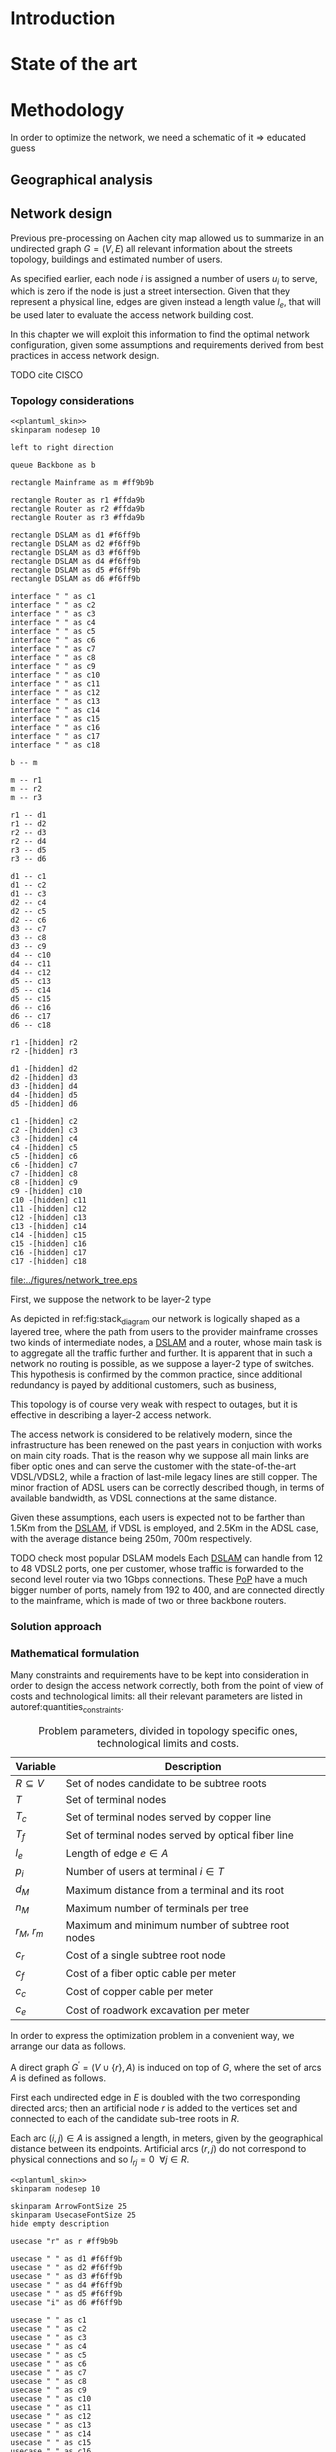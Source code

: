 #+STARTUP: latexpreview
#+STARTUP: indent

#+PROPERTY: header-args :cache yes

#+OPTIONS: toc:nil title:nil

#+LaTeX_CLASS: book
#+LATEX_HEADER: \usepackage{charter}
#+LATEX_HEADER: \usepackage{subcaption}
#+LATEX_HEADER: \usepackage{geometry}
#+LATEX_HEADER: \usepackage{etoolbox}
#+LATEX_HEADER: \usepackage{multirow}
#+LATEX_HEADER: \usepackage{graphicx}
#+LATEX_HEADER: \graphicspath{{../figures/}}
#+LATEX_HEADER: \usepackage{mathtools}
#+LaTeX_HEADER: \usepackage{booktabs}
#+LaTeX_HEADER: \usepackage{amsmath}
#+LaTeX_HEADER: \def\equationautorefname#1#2\null{(#2\null)}
#+LATEX_HEADER: \providetoggle{images_titlepage}
#+LATEX_HEADER: \settoggle{images_titlepage}{true}

#+LaTeX_HEADER: \setlength{\parindent}{0cm}
#+LATEX_HEADER: \setlength{\parskip}{0.2em}

#+LATEX_HEADER: \usepackage{glossaries}
#+LATEX_HEADER_EXTRA: \newacronym{pop}{PoP}{Point of Presence}
#+LATEX_HEADER_EXTRA: \newacronym{dslam}{DSLAM}{Digital Subscriber Line Access Multiplexer}
#+latex_header_extra: \newacronym{qos}{QoS}{Quality of Service}

#+BEGIN_COMMENT
PlantUML skin, reusable for all diagrams
#+END_COMMENT

#+NAME: plantuml_skin
#+BEGIN_SRC plantuml :exports none
  skinparam shadowing false
  skinparam padding 1
  skinparam BoxPadding 1
  skinparam DefaultFontName Fira Sans
  skinparam defaultTextAlignment center

  skinparam SequenceDelayFontSize 15

  skinparam Note {
  BackgroundColor white
  BorderColor     black
  FontColor       black
  }

  skinparam Activity {
  BackgroundColor white
  BorderColor     black
  FontColor       black
  }

  skinparam activityDiamond {
  BackgroundColor white
  BorderColor black
  FontColor       black
  }

  skinparam ArrowColor black

  skinparam State {
  BackgroundColor white
  BorderColor     black
  FontColor       black
  }

  skinparam SequenceParticipant {
  BackgroundColor white
  BorderColor     black
  FontColor       black
  }

  skinparam Interface {
  BackgroundColor white
  BorderColor     black
  FontColor       black
  }

  skinparam SequenceLifeLine {
  BorderColor black
  BackgroundColor black
  }

  skinparam Queue {
  BackgroundColor white
  BorderColor     black
  FontColor       black
  }

  skinparam Usecase {
  BackgroundColor white
  BorderColor     black
  FontColor       black
  }
#+END_SRC

#+BEGIN_COMMENT
Download all needed files for titlepage and convert them.
LaTeX support for svg files sucks.
#+END_COMMENT

#+BEGIN_SRC bash :exports none :results none
  wget https://upload.wikimedia.org/wikipedia/it/5/53/Logo_Universit%C3%A0_Padova.svg \
       -O ../figures/logo_unipd.svg

  inkscape ../figures/logo_unipd.svg --export-pdf=../figures/logo_unipd.pdf

  wget https://upload.wikimedia.org/wikipedia/commons/1/11/RWTH_Logo.svg \
       -O ../figures/logo_rwth.svg

  inkscape ../figures/logo_rwth.svg --export-pdf=../figures/logo_rwth.pdf
#+END_SRC

#+BEGIN_EXPORT latex
\newgeometry{top=1in, bottom=1in, inner=1in, outer=1in}

\begin{titlepage}
  {\Large University of Padova}
  \vspace{5mm}

  {\Large Department of Information Engineering}

  \begin{center}
    \vspace{1cm}
    {\Large \textsl{Master degree in Telecommunication Engineering}} \\
    \vspace{1cm}
    {\scshape\huge TODO: Title}

    \iftoggle{images_titlepage}{
      \vspace{1cm}
      \begin{figure}[h]
        \centering
        \includegraphics[height=5cm]{logo_unipd.pdf}
        \vspace{1cm} \\
        \includegraphics[height=2cm]{logo_rwth.pdf}
        \vspace{1cm}
      \end{figure}
    }

  \end{center}

  \vfill
  \hspace{0.5cm}%
  \renewcommand{\arraystretch}{2.5}
  \begin{tabular}{lr}
    \large \textsl{Author}               & \hspace{5mm} \large Enrico Lovisotto      \\
    \large \textsl{Internal supervisor}  & \hspace{5mm} \large Prof. Andrea Zanella  \\
    \large \textsl{External supervisors} & \hspace{5mm} \large Prof. Petri Mähönen  \\
                                         & \hspace{5mm} \large Dr. Ljiljana Simić   \\
  \end{tabular}
  \vspace{1cm}

  \hfill{\large February 6, 2019} \vspace{3mm}

  \hfill{\Large Academic year 2018-2019 \par}
\end{titlepage}

\restoregeometry
#+END_EXPORT

* Introduction
#+BEGIN_SRC org :exports none
+ background: what are we talking about?
  - SDN => self-optimizing networks
  - flow balancing (TBF)
  - routing adaptation

+ what they do now?
  - summary of state of the art, /basically/

+ shortcomings in current knowledge / solutions
  - limits of SDN over traditional networks: lack of negative results
  - use of abstract topologies ~> this one is obtained through optimization process

+ what are we gonna prove?
  - 99% if the networks are very simple, meant to be more flow aggregators and less clever routers
  - SDN are not inherently good: /probably/ traditional solutions are good in 99% of the networks
  - SDN are relevant when the complexity of the network grows
#+END_SRC
* State of the art

* Methodology
In order to optimize the network, we need a schematic of it => educated guess

** Geographical analysis
#+BEGIN_SRC org :exports none
  OpenStreetMap ~> roads + buildings graph: only methodological consideration

  + cutting NRW maps with Aachen border
  + selecting roads & buildings type
  + ~s2g~ to obtain the graph ~> cite stuff using this approach
    - road polygons to edges
    - intersections as nodes
  + adding building to the graph
    - splitting roads
    - population estimated based on district population, building area
#+END_SRC
** Network design
#+BEGIN_SRC org :exports none
  Using ILP to build the network

  - network requirements
    + ISP recommendations
    + best practices (CISCO, ...)
  - actual solution we are trying to find
    + optimal DSLAM positioning
    + optimal + heuristic check for routers and mainframe positions (restrict root nodes?)
  - why ILP? how does it work? (brief)
  - problem definition
    + idea for the model: Steiner tree + other constraints (cite requirements)
    + actual equations
  - problem complexity: number of variables, constraints (in theory)
#+END_SRC

Previous pre-processing on Aachen city map allowed us to summarize in an undirected graph $G=(V, \,E)$ all relevant information about the streets topology, buildings and estimated number of users.

As specified earlier, each node $i$ is assigned a number of users $u_i$ to serve, which is zero if the node is just a street intersection.
Given that they represent a physical line, edges are given instead a length value $l_e$, that will be used later to evaluate the access network building cost.

In this chapter we will exploit this information to find the optimal network configuration, given some assumptions and requirements derived from best practices in access network design.

TODO cite CISCO
*** Topology considerations

#+BEGIN_SRC plantuml :file ../figures/network_tree.eps :noweb yes
  <<plantuml_skin>>
  skinparam nodesep 10

  left to right direction

  queue Backbone as b

  rectangle Mainframe as m #ff9b9b

  rectangle Router as r1 #ffda9b
  rectangle Router as r2 #ffda9b
  rectangle Router as r3 #ffda9b

  rectangle DSLAM as d1 #f6ff9b
  rectangle DSLAM as d2 #f6ff9b
  rectangle DSLAM as d3 #f6ff9b
  rectangle DSLAM as d4 #f6ff9b
  rectangle DSLAM as d5 #f6ff9b
  rectangle DSLAM as d6 #f6ff9b

  interface " " as c1
  interface " " as c2
  interface " " as c3
  interface " " as c4
  interface " " as c5
  interface " " as c6
  interface " " as c7
  interface " " as c8
  interface " " as c9
  interface " " as c10
  interface " " as c11
  interface " " as c12
  interface " " as c13
  interface " " as c14
  interface " " as c15
  interface " " as c16
  interface " " as c17
  interface " " as c18

  b -- m

  m -- r1
  m -- r2
  m -- r3

  r1 -- d1
  r1 -- d2
  r2 -- d3
  r2 -- d4
  r3 -- d5
  r3 -- d6

  d1 -- c1
  d1 -- c2
  d1 -- c3
  d2 -- c4
  d2 -- c5
  d2 -- c6
  d3 -- c7
  d3 -- c8
  d3 -- c9
  d4 -- c10
  d4 -- c11
  d4 -- c12
  d5 -- c13
  d5 -- c14
  d5 -- c15
  d6 -- c16
  d6 -- c17
  d6 -- c18

  r1 -[hidden] r2
  r2 -[hidden] r3

  d1 -[hidden] d2
  d2 -[hidden] d3
  d3 -[hidden] d4
  d4 -[hidden] d5
  d5 -[hidden] d6

  c1 -[hidden] c2
  c2 -[hidden] c3
  c3 -[hidden] c4
  c4 -[hidden] c5
  c5 -[hidden] c6
  c6 -[hidden] c7
  c7 -[hidden] c8
  c8 -[hidden] c9
  c9 -[hidden] c10
  c10 -[hidden] c11
  c11 -[hidden] c12
  c12 -[hidden] c13
  c13 -[hidden] c14
  c14 -[hidden] c15
  c15 -[hidden] c16
  c16 -[hidden] c17
  c17 -[hidden] c18
#+END_SRC

#+LABEL: fig:stack_diagram
#+CAPTION: A layered tree access network connects users (circles) to the Internet backbone
#+ATTR_LATEX: :height 3.5in
#+RESULTS[d2aed76d599a21954d5c3ff79a5030fd90a959fd]:
[[file:../figures/network_tree.eps]]

First, we suppose the network to be layer-2 type

As depicted in ref:fig:stack_diagram our network is logically shaped as a
layered tree, where the path from users to the provider mainframe crosses two
kinds of intermediate nodes, a [[acp:dslam][DSLAM]] and a router, whose main task is to
aggregate all the traffic further and further. It is apparent that in such a
network no routing is possible, as we suppose a layer-2 type of switches. This
hypothesis is confirmed by the common practice, since additional redundancy is
payed by additional customers, such as business,

This topology is of course very weak with respect to outages, but it is
effective in describing a layer-2 access network.

The access network is considered to be relatively modern, since the
infrastructure has been renewed on the past years in conjuction with works on
main city roads. That is the reason why we suppose all main links are fiber
optic ones and can serve the customer with the state-of-the-art VDSL/VDSL2,
while a fraction of last-mile legacy lines are still copper. The minor fraction
of ADSL users can be correctly described though, in terms of available
bandwidth, as VDSL connections at the same distance.

Given these assumptions, each users is expected not to be farther than 1.5Km
from the [[ac:dslam][DSLAM]], if VDSL is employed, and 2.5Km in the ADSL case, with the
average distance being 250m, 700m respectively.

TODO check most popular DSLAM models Each [[ac:dslam][DSLAM]] can handle from 12 to 48 VDSL2
ports, one per customer, whose traffic is forwarded to the second level router
via two 1Gbps connections. These [[acp:pop][PoP]] have a much bigger number of ports, namely
from 192 to 400, and are connected directly to the mainframe, which is made of
two or three backbone routers.

*** Solution approach
*** Mathematical formulation
Many constraints and requirements have to be kept into consideration in order to
design the access network correctly, both from the point of view of costs and
technological limits: all their relevant parameters are listed in
autoref:quantities_constraints.

#+NAME: quantities_constraints
#+CAPTION: Problem parameters, divided in topology specific ones, technological limits and costs.
#+ATTR_LATEX: :align cl
| Variable        | Description                                        |
|-----------------+----------------------------------------------------|
| $R \subseteq V$ | Set of nodes candidate to be subtree roots         |
| $T$             | Set of terminal nodes                              |
| $T_c$           | Set of terminal nodes served by copper line        |
| $T_f$           | Set of terminal nodes served by optical fiber line |
| $l_e$           | Length of edge $e \in A$                           |
| $p_i$           | Number of users at terminal $i \in T$              |
|-----------------+----------------------------------------------------|
| $d_M$           | Maximum distance from a terminal and its root      |
| $n_M$           | Maximum number of terminals per tree               |
| $r_M$, $r_m$    | Maximum and minimum number of subtree root nodes   |
|-----------------+----------------------------------------------------|
| $c_r$           | Cost of a single subtree root node           |
| $c_f$           | Cost of a fiber optic cable per meter              |
| $c_c$           | Cost of copper cable per meter                     |
| $c_{e}$         | Cost of roadwork excavation per meter              |

In order to express the optimization problem in a convenient way, we arrange our
data as follows.

A direct graph $G^\prime = (V \cup \{r\},\, A)$ is induced on top of $G$, where
the set of arcs $A$ is defined as follows.

#+NAME: induction_G
\begin{equation}
  A = \left\{ (i,\,j),\, (j,\,i) ~ \forall \{i, j\} \in E \right\} \cup
    \left\{ (r,\,j) ~ \forall j \in V \right\}
\end{equation}

First each undirected edge in $E$ is doubled with the two corresponding directed
arcs; then an artificial node $r$ is added to the vertices set and connected to
each of the candidate sub-tree roots in $R$.

Each arc $(i,\,j) \in A$ is assigned a length, in meters, given by the
geographical distance between its endpoints. Artificial arcs $(r,\,j)$ do not
correspond to physical connections and so $l_{rj} = 0 ~~ \forall j \in R$.

#+BEGIN_SRC plantuml :file ../figures/ilp_graph_reduced.eps :noweb yes
  <<plantuml_skin>>
  skinparam nodesep 10

  skinparam ArrowFontSize 25
  skinparam UsecaseFontSize 25
  hide empty description

  usecase "r" as r #ff9b9b

  usecase " " as d1 #f6ff9b
  usecase " " as d2 #f6ff9b
  usecase " " as d3 #f6ff9b
  usecase " " as d4 #f6ff9b
  usecase " " as d5 #f6ff9b
  usecase "i" as d6 #f6ff9b

  usecase " " as c1
  usecase " " as c2
  usecase " " as c3
  usecase " " as c4
  usecase " " as c5
  usecase " " as c6
  usecase " " as c7
  usecase " " as c8
  usecase " " as c9
  usecase " " as c10
  usecase " " as c11
  usecase " " as c12
  usecase " " as c13
  usecase " " as c14
  usecase " " as c15
  usecase " " as c16
  usecase " " as c17
  usecase " " as c18

  usecase " " as n1
  usecase " " as n2
  usecase " " as n3
  usecase " " as n4
  usecase " " as n5
  usecase " " as n6
  usecase " " as n7
  usecase " " as n8
  usecase " " as n9
  usecase " " as n10
  usecase " " as n11
  usecase " " as n12
  usecase " " as n13
  usecase " " as n14
  usecase " " as n15
  usecase " " as n16
  usecase " " as n17
  usecase " " as n18
  usecase " " as n19
  usecase " " as n20
  usecase " " as n21
  usecase " " as n22
  usecase " " as n23
  usecase " " as n24

  r -[#ff5050]->> d1
  r -[#ff5050]->> d2
  r -[#ff5050]->> d3
  r -[#ff5050]->> d4
  r -[#ff5050]->> d5
  r -[#ff5050]->> d6 : "(r, i)"

  d1 -->> c1
  d1 -->> c2
  d1 -->> c3
  d2 -->> c4
  d2 -->> c5
  d2 -->> c6
  d3 -->> c7
  d3 -->> c8
  d3 -->> c9
  d4 -->> c10
  d4 -->> c11
  d4 -->> c12
  d5 -->> c13
  d5 -->> c14
  d5 -->> c15
  d6 -->> c16
  d6 -->> c17
  d6 -->> c18

  c1  -->> n1
  c1  -->> n2
  c2  -->> n3
  c3  -->> n4
  c4  -->> n5
  c5  -->> n6
  c5  -->> n7
  c6  -->> n8
  c7  -->> n9
  c8 -->> n10
  c8 -->> n11
  c8 -->> n12
  c9 -->> n13
  c9 -->> n14
  c10 -->> n15
  c11 -->> n16
  c11 -->> n17
  c12 -->> n18
  c14 -->> n19
  c15 -->> n20
  c15 -->> n21
  c16 -->> n22
  c18 -->> n23
  c18 -->> n24

  d1 -[hidden] d2
  d2 -[hidden] d3
  d3 -[hidden] d4
  d4 -[hidden] d5
  d5 -[hidden] d6

  c1 -[hidden] c2
  c2 -[hidden] c3
  c3 -[hidden] c4
  c4 -[hidden] c5
  c5 -[hidden] c6
  c6 -[hidden] c7
  c7 -[hidden] c8
  c8 -[hidden] c9
  c9 -[hidden] c10
  c10 -[hidden] c11
  c11 -[hidden] c12
  c12 -[hidden] c13
  c13 -[hidden] c14
  c14 -[hidden] c15
  c15 -[hidden] c16
  c16 -[hidden] c17
  c17 -[hidden] c18
#+END_SRC

#+LABEL: fig:tree_network
#+CAPTION: In the final solution, additional arcs $(r,\, i)$ connect artifical node $r$ to all the roots, making the whole structure an arborescence, instead of a forest.
#+ATTR_LATEX: :width \linewidth
#+RESULTS[fe1eb5e3a44dd6ff6e0ccc2d64f3d36dd92b1d62]:
[[file:../figures/ilp_graph_reduced.eps]]

This way our network access configuration will simply be a direct tree, or
/arborescence/, with root in $r$, as depicted in autoref:fig:tree_network.

As customary in this type of optimization problems, the optimal solution will
eventually be returned by the solver as the sequence of indicator variables
$\{ x_e \}_{e \in A}$ where $x_e$ is equal to 1 only if the arc $e$ has been selected.

Because of the system requirements we also have to keep track of the distance
$d_i$ of each node $i \in V \cup \{r\}$ from its root and the number of users $n_e$ served
by each link in $A$, ensuring they don't exceed their limits.

# To make notation clearer, we define the functions $\delta^+, \, \delta^-: V
# \rightarrow \mathbb{P}(A)$ associating each node with the out-going and in-going
# edges respectively.

# \begin{equation}
#   \begin{split}
#     \delta^+(j) &= \left\{ (j,\,k) \in A \right\} \\
#     \delta^-(j) &= \left\{ (i,\,j) \in A \right\} \\
#   \end{split}
# \end{equation}

\bigbreak
Given this setup, our optimization problem can be written as

   \begin{align}
    \text{minimize ~~}
    & \left( \sum_{t \in T_c} d_t  \right) \, c_c
      + \left( \sum_{t \in T_f} d_t  \right) \, c_f
      + \left( \sum_{e \in E} x_e \, l_e \right) \, c_e
      + \left( \sum_{e \in \delta^+(r)} x_e \right) \, c_r
      \label{eq:obj_function} \\[0.8em]
    \text{subject to ~~}
    & \sum_{e \in \delta^-(j)} x_e ~
      \begin{dcases}
        = 0 & j = r \\
        = 1 & j \in T \\
        \le 1 & j \in V \setminus T
      \end{dcases} \label{eq:single_arc_in} \\[0.5em]%
    % & \forall j \in V, \sum_{e \in \delta^+(j)} x_e
    %   \le \left( \sum_{e \in \delta^-(j)} x_e \right)
    %   \, \max_{v \in V} \left| \delta^+(v) \right|
    %   \label{eq:nodes_reachability} \\[0.5em]
    & \sum_{e \in \delta^+(r)} x_e \ge 1
      \label{eq:r_active} \\[0.5em]
    & \forall j \in V \cup \{r\}, ~ d_j \le \left( \sum_{e \in \delta^-(j)} x_e \right) d_M
      \label{eq:distance_upper_limit} \\[0.2em]
    & \forall (i,\,j) \in A ~
      \begin{dcases}
        ~ d_j - d_i \ge l_{ij} ~ x_{ij} - d_M \, (1 - x_{ij}) \\[0.2em]
        ~ d_j - d_i \le l_{ij} ~ x_{ij} + d_M \, (1 - x_{ij})
      \end{dcases}
      \label{eq:distance_progression} \\[1.5em]
    & \forall e \in A,\, n_e \le x_e \, n_M
      \label{eq:n_terminals_upper_limit} \\
    & \sum_{e \in \delta^-(j)} n_e - \sum_{e \in \delta^+(j)} n_e =
      \begin{dcases}
        ~ p_j & j \in T \\[0.2em]
        ~ 0 & j \in V \setminus T
      \end{dcases} \label{eq:n_flow_balance} \\[0.5em]
    & \sum_{e \in \delta^+(r)} n_e = \sum_{i \in T} p_i
      \label{eq:root_sink} \\[0.8em]
    & \forall e \in A, \, x_e \in \{0, \, 1\}, \, n_e \in \mathbb{N} \cup \{0\}
      \label{eq:var_domain_1} \\[0.5em]
    & \forall j \in V \cup \{r\}, \, d_j \ge 0
      \label{eq:var_domain_2}
  \end{align}

The problem is set to minimize the objective function autoref:eq:obj_function
that sums up the cost of copper and optical fiber lines, the roadworks cost for
installing them and the total price of the root nodes unit.

The first constraint autoref:eq:single_arc_in forces the terminals to be reached
by our network and sets the number of in-going arcs to be at most one, which is a
necessary condition for the network to be a directed tree.

The leaves are set to be part of the network, and by autoref:eq:r_active $r$ has
to be as well. Specifically it will be its root node, as by construction of
$G^\prime$ it has no in-going arcs.

The next equations deal with the variables $d_j$, distance from the tree root.
First, in autoref:eq:distance_upper_limit this quantity is limited by $d_M$ if
the node is reached by the network, otherwise it is set to zero. \\
On the other hand autoref:eq:distance_progression guarantees the consistency of
this metric between two connected nodes, forcing target node distance to be the
source one plus the link length. \\
Implicitly the latter prevents the resulting network to have loops, necessary
for our solution to be a proper arborescence.

The last needed metric for limiting the possible solutions is the number of
users each link can handle, $n_M$. \\
First, this upper limit for $n_e$ is set in
autoref:eq:n_terminals_upper_limit such that it has to hold only for active
edges, and then the count of the users from leaves to each sub-root is performed
in autoref:eq:n_flow_balance, which has the same form as a flow-conservation
clause. \\
All such flows must converge towards the root $r$ for autoref:eq:root_sink: this
forces the network to be connected, finally giving it the wanted shape.

Variable domains are eventually specified in autoref:eq:var_domain_1 and
autoref:eq:var_domain_2.

** Flow balancing optimization
TODO using machine learning to control TBFs

* Results
** Geographical analysis
+ maps details (whatever): maps only here?
+ graph details
  - number of nodes (building & others)
  - number of edges
  - degree distribution
  - average node distance, population
  - ... anything basically ...

** Network design
ILP results

- CPLEX performance on the problem
  + computational time
  + number of branches
  + (ask Massimo in case)
- show found solution for network
  + analyze performance of found solution (bandwidth, ...)
  + consideration on actual used heuristics

* COMMENT Local variables
# Local Variables:
# org-latex-tables-booktabs: t
# eval: (add-hook 'after-save-hook 'org-render-latex-fragments t t)
# End:
